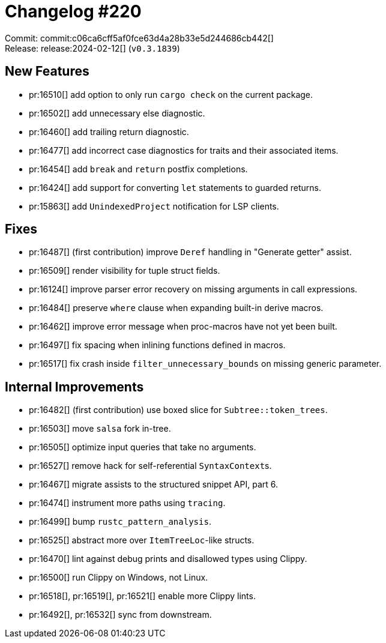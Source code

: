 = Changelog #220
:sectanchors:
:experimental:
:page-layout: post

Commit: commit:c06ca6cff5af0fce63d4a28b33e5d244686cb442[] +
Release: release:2024-02-12[] (`v0.3.1839`)

== New Features

* pr:16510[] add option to only run `cargo check` on the current package.
* pr:16502[] add unnecessary else diagnostic.
* pr:16460[] add trailing return diagnostic.
* pr:16477[] add incorrect case diagnostics for traits and their associated items.
* pr:16454[] add `break` and `return` postfix completions.
* pr:16424[] add support for converting `let` statements to guarded returns.
* pr:15863[] add `UnindexedProject` notification for LSP clients.

== Fixes

* pr:16487[] (first contribution) improve `Deref` handling in "Generate getter" assist.
* pr:16509[] render visibility for tuple struct fields.
* pr:16124[] improve parser error recovery on missing arguments in call expressions.
* pr:16484[] preserve `where` clause when expanding built-in derive macros.
* pr:16462[] improve error message when proc-macros have not yet been built.
* pr:16497[] fix spacing when inlining functions defined in macros.
* pr:16517[] fix crash inside `filter_unnecessary_bounds` on missing generic parameter.

== Internal Improvements

* pr:16482[] (first contribution) use boxed slice for `Subtree::token_trees`.
* pr:16503[] move `salsa` fork in-tree.
* pr:16505[] optimize input queries that take no arguments.
* pr:16527[] remove hack for self-referential ``SyntaxContext``s.
* pr:16467[] migrate assists to the structured snippet API, part 6.
* pr:16474[] instrument more paths using `tracing`.
* pr:16499[] bump `rustc_pattern_analysis`.
* pr:16525[] abstract more over `ItemTreeLoc`-like structs.
* pr:16470[] lint against debug prints and disallowed types using Clippy.
* pr:16500[] run Clippy on Windows, not Linux.
* pr:16518[], pr:16519[], pr:16521[] enable more Clippy lints.
* pr:16492[], pr:16532[] sync from downstream.
